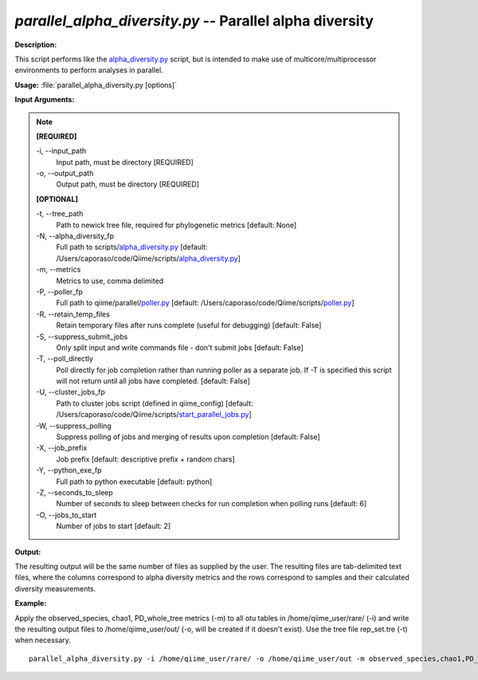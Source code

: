 .. _parallel_alpha_diversity:

.. index:: parallel_alpha_diversity.py

*parallel_alpha_diversity.py* -- Parallel alpha diversity
^^^^^^^^^^^^^^^^^^^^^^^^^^^^^^^^^^^^^^^^^^^^^^^^^^^^^^^^^^^^^^^^^^^^^^^^^^^^^^^^^^^^^^^^^^^^^^^^^^^^^^^^^^^^^^^^^^^^^^^^^^^^^^^^^^^^^^^^^^^^^^^^^^^^^^^^^^^^^^^^^^^^^^^^^^^^^^^^^^^^^^^^^^^^^^^^^^^^^^^^^^^^^^^^^^^^^^^^^^^^^^^^^^^^^^^^^^^^^^^^^^^^^^^^^^^^^^^^^^^^^^^^^^^^^^^^^^^^^^^^^^^^^

**Description:**

This script performs like the `alpha_diversity.py <./alpha_diversity.html>`_ script, but is intended to make use of multicore/multiprocessor environments to perform analyses in parallel.


**Usage:** :file:`parallel_alpha_diversity.py [options]`

**Input Arguments:**

.. note::

	
	**[REQUIRED]**
		
	-i, `-`-input_path
		Input path, must be directory [REQUIRED]
	-o, `-`-output_path
		Output path, must be directory [REQUIRED]
	
	**[OPTIONAL]**
		
	-t, `-`-tree_path
		Path to newick tree file, required for phylogenetic metrics [default: None]
	-N, `-`-alpha_diversity_fp
		Full path to scripts/`alpha_diversity.py <./alpha_diversity.html>`_ [default: /Users/caporaso/code/Qiime/scripts/`alpha_diversity.py <./alpha_diversity.html>`_]
	-m, `-`-metrics
		Metrics to use, comma delimited
	-P, `-`-poller_fp
		Full path to qiime/parallel/`poller.py <./poller.html>`_ [default: /Users/caporaso/code/Qiime/scripts/`poller.py <./poller.html>`_]
	-R, `-`-retain_temp_files
		Retain temporary files after runs complete (useful for debugging) [default: False]
	-S, `-`-suppress_submit_jobs
		Only split input and write commands file - don't submit jobs [default: False]
	-T, `-`-poll_directly
		Poll directly for job completion rather than running poller as a separate job. If -T is specified this script will not return until all jobs have completed. [default: False]
	-U, `-`-cluster_jobs_fp
		Path to cluster jobs script (defined in qiime_config)  [default: /Users/caporaso/code/Qiime/scripts/`start_parallel_jobs.py <./start_parallel_jobs.html>`_]
	-W, `-`-suppress_polling
		Suppress polling of jobs and merging of results upon completion [default: False]
	-X, `-`-job_prefix
		Job prefix [default: descriptive prefix + random chars]
	-Y, `-`-python_exe_fp
		Full path to python executable [default: python]
	-Z, `-`-seconds_to_sleep
		Number of seconds to sleep between checks for run  completion when polling runs [default: 6]
	-O, `-`-jobs_to_start
		Number of jobs to start [default: 2]


**Output:**

The resulting output will be the same number of files as supplied by the user. The resulting files are tab-delimited text files, where the columns correspond to alpha diversity metrics and the rows correspond to samples and their calculated diversity measurements. 


**Example:**

Apply the observed_species, chao1, PD_whole_tree metrics (-m) to all otu tables in /home/qiime_user/rare/ (-i) and write the resulting output files to /home/qiime_user/out/ (-o, will be created if it doesn't exist). Use the tree file rep_set.tre (-t) when necessary.

::

	parallel_alpha_diversity.py -i /home/qiime_user/rare/ -o /home/qiime_user/out -m observed_species,chao1,PD_whole_tree -t /home/qiime_user/rep_set.tre


